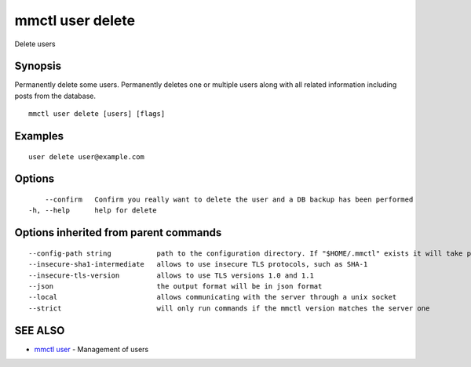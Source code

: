 .. _mmctl_user_delete:

mmctl user delete
-----------------

Delete users

Synopsis
~~~~~~~~


Permanently delete some users.
Permanently deletes one or multiple users along with all related information including posts from the database.

::

  mmctl user delete [users] [flags]

Examples
~~~~~~~~

::

    user delete user@example.com

Options
~~~~~~~

::

      --confirm   Confirm you really want to delete the user and a DB backup has been performed
  -h, --help      help for delete

Options inherited from parent commands
~~~~~~~~~~~~~~~~~~~~~~~~~~~~~~~~~~~~~~

::

      --config-path string           path to the configuration directory. If "$HOME/.mmctl" exists it will take precedence over the default value (default "$XDG_CONFIG_HOME")
      --insecure-sha1-intermediate   allows to use insecure TLS protocols, such as SHA-1
      --insecure-tls-version         allows to use TLS versions 1.0 and 1.1
      --json                         the output format will be in json format
      --local                        allows communicating with the server through a unix socket
      --strict                       will only run commands if the mmctl version matches the server one

SEE ALSO
~~~~~~~~

* `mmctl user <mmctl_user.rst>`_ 	 - Management of users

